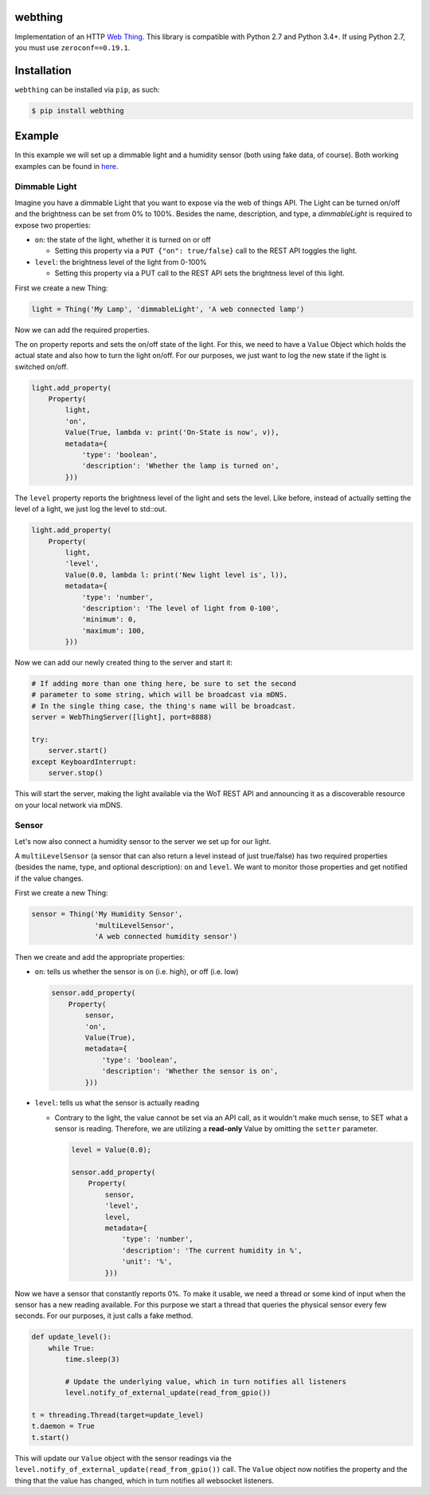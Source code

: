 webthing
========

Implementation of an HTTP `Web Thing <https://iot.mozilla.org/wot/>`_. This library is compatible with Python 2.7 and Python 3.4+. If using Python 2.7, you must use ``zeroconf==0.19.1``.

Installation
============

``webthing`` can be installed via ``pip``, as such:

.. code:: shell

  $ pip install webthing

Example
=======

In this example we will set up a dimmable light and a humidity sensor (both using fake data, of course). Both working examples can be found in `here <https://github.com/mozilla-iot/webthing-java/tree/master/src/main/java/org/mozilla/iot/webthing/example>`_.

Dimmable Light
--------------

Imagine you have a dimmable Light that you want to expose via the web of things API. The Light can be turned on/off and the brightness can be set from 0% to 100%. Besides the name, description, and type, a `dimmableLight` is required to expose two properties:

* ``on``: the state of the light, whether it is turned on or off

  - Setting this property via a ``PUT {"on": true/false}`` call to the REST API toggles the light.

* ``level``: the brightness level of the light from 0-100%

  - Setting this property via a PUT call to the REST API sets the brightness level of this light.

First we create a new Thing:

.. code:: python

    light = Thing('My Lamp', 'dimmableLight', 'A web connected lamp')

Now we can add the required properties.

The ``on`` property reports and sets the on/off state of the light. For this, we need to have a ``Value`` Object which holds the actual state and also how to turn the light on/off. For our purposes, we just want to log the new state if the light is switched on/off.

.. code:: python

  light.add_property(
      Property(
          light,
          'on',
          Value(True, lambda v: print('On-State is now', v)),
          metadata={
              'type': 'boolean',
              'description': 'Whether the lamp is turned on',
          }))

The ``level`` property reports the brightness level of the light and sets the level. Like before, instead of actually setting the level of a light, we just log the level to std::out.

.. code:: python

  light.add_property(
      Property(
          light,
          'level',
          Value(0.0, lambda l: print('New light level is', l)),
          metadata={
              'type': 'number',
              'description': 'The level of light from 0-100',
              'minimum': 0,
              'maximum': 100,
          }))

Now we can add our newly created thing to the server and start it:

.. code:: python

  # If adding more than one thing here, be sure to set the second
  # parameter to some string, which will be broadcast via mDNS.
  # In the single thing case, the thing's name will be broadcast.
  server = WebThingServer([light], port=8888)

  try:
      server.start()
  except KeyboardInterrupt:
      server.stop()

This will start the server, making the light available via the WoT REST API and announcing it as a discoverable resource on your local network via mDNS.

Sensor
------

Let's now also connect a humidity sensor to the server we set up for our light.

A ``multiLevelSensor`` (a sensor that can also return a level instead of just true/false) has two required properties (besides the name, type, and  optional description): ``on`` and ``level``. We want to monitor those properties and get notified if the value changes.

First we create a new Thing:

.. code:: python

  sensor = Thing('My Humidity Sensor',
                 'multiLevelSensor',
                 'A web connected humidity sensor')

Then we create and add the appropriate properties:

* ``on``: tells us whether the sensor is on (i.e. high), or off (i.e. low)

  .. code:: python

    sensor.add_property(
        Property(
            sensor,
            'on',
            Value(True),
            metadata={
                'type': 'boolean',
                'description': 'Whether the sensor is on',
            }))

* ``level``: tells us what the sensor is actually reading

  - Contrary to the light, the value cannot be set via an API call, as it wouldn't make much sense, to SET what a sensor is reading. Therefore, we are utilizing a **read-only** Value by omitting the ``setter`` parameter.

    .. code:: python

      level = Value(0.0);

      sensor.add_property(
          Property(
              sensor,
              'level',
              level,
              metadata={
                  'type': 'number',
                  'description': 'The current humidity in %',
                  'unit': '%',
              }))

Now we have a sensor that constantly reports 0%. To make it usable, we need a thread or some kind of input when the sensor has a new reading available. For this purpose we start a thread that queries the physical sensor every few seconds. For our purposes, it just calls a fake method.

.. code:: python

  def update_level():
      while True:
          time.sleep(3)

          # Update the underlying value, which in turn notifies all listeners
          level.notify_of_external_update(read_from_gpio())

  t = threading.Thread(target=update_level)
  t.daemon = True
  t.start()

This will update our ``Value`` object with the sensor readings via the ``level.notify_of_external_update(read_from_gpio())`` call. The ``Value`` object now notifies the property and the thing that the value has changed, which in turn notifies all websocket listeners.